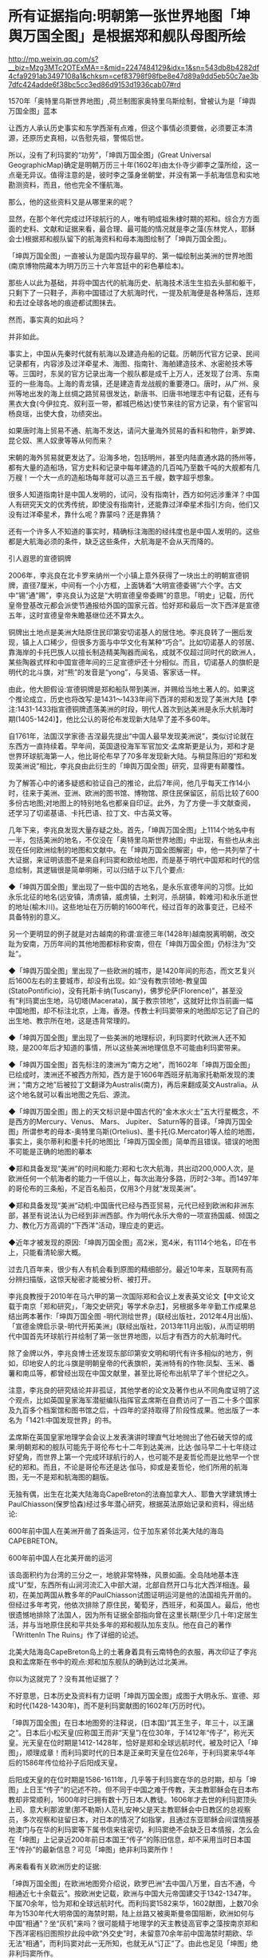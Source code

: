* 所有证据指向:明朝第一张世界地图「坤舆万国全图」是根据郑和舰队母图所绘

http://mp.weixin.qq.com/s?__biz=Mzg3MTc2OTExMA==&mid=2247484129&idx=1&sn=543db8b4282df4cfa9291ab3497108a1&chksm=cef83798f98fbe8e47d89a9dd5eb50c7ae3b7dfc424adde6f38bc5cc3ed86d9153d1936cab07#rd

[[./img/91-0.jpeg]]

1570年「奥特里乌斯世界地图」,荷兰制图家奥特里乌斯绘制，曾被认为是「坤舆万国全图」蓝本

让西方人承认历史事实和东学西渐有点难，但这个事情必须要做，必须要正本清源，还原历史真相，以告慰先祖，警惕后世。

所以，没有了利玛窦的“功劳”，「坤舆万国全图」(Great Universal GeographicMap)确定是明朝万历三十年(1602年)由太仆寺少卿李之藻所绘，这一点毫无异议。值得注意的是，彼时李之藻身坐朝堂，并没有第一手航海信息和实地勘测资料，而且，他也完全不懂航海。

那么，他的这些资料又是从哪里来的呢？

显然，在那个年代完成过环球航行的人，唯有明成祖朱棣时期的郑和。综合方方面面的史料、文献和证据来看，最合理、最可能的情况就是李之藻(东林党人，耶稣会士)根据郑和舰队留下的航海资料和母本海图绘制了「坤舆万国全图」。

「坤舆万国全图」一直被认为是国内现存最早的、第一幅绘制出美洲的世界地图(南京博物院藏本为明万历三十六年宫廷中的彩色摹绘本)。

那些人以此为基础，并将中国古代的航海历史、航海技术活生生掐去头部和躯干，只剩下了一只鞋子，声称中国错过了大航海时代，一提及航海便是各种落后，连郑和去过全球各地的痕迹都试图抹去。

然而，事实真的如此吗？

并非如此。

事实上，中国从先秦时代就有航海以及建造舟船的记载。历朝历代官方记录、民间记录都有，内容涉及过洋牵星术、海图、指南针、海舶建造技术、水密舱技术等等。三国时，东吴的官方记录出海一个舰队都是成千上万人，还发现了台湾、东南亚的一些海岛。上海的青龙镇，还是建造青龙战舰的重要港口。唐时，从广州、泉州等地出发的海上丝绸之路贸易很发达，新唐书、旧唐书地理志中有记载，还有与黑衣大食(今伊拉克、叙利亚一带，都城巴格达)使节来往的官方记录，有个宦官叫杨良瑶，出使大食，功绩突出。

如果唐时海上贸易不通、航海不发达，请问大量海外贸易的香料和物件，新罗婢、昆仑奴、黑人奴隶等等从何而来？

宋朝的海外贸易就更发达了。沿海多地，包括明州，甚至内陆直通水路的扬州等，都有大量的造船场，官方史料和记录中每年建造的几百吨乃至数千吨的大舰都有几万艘！一个大一点的造船场每年就可以造三五千艘，数字超乎想象。

很多人知道指南针是中国人发明的，试问，没有指南针，西方如何远涉重洋？中国人有研究天文的优秀传统，即使没有指南针，还能靠过洋牵星术指引方向，他们又没有过洋牵星术，靠什么呢？靠蒙吗？还是靠猜？

还有一个许多人不知道的事实时，精确标注海图的经纬度也是中国人发明的。这些都是大航海必须的条件，缺乏这些条件，大航海是不会从天而降的。

引人遐思的宣德铜牌

2006年，李兆良在北卡罗来纳州一个小镇上意外获得了一块出土的明朝宣德铜牌，直径7厘米，中间有一个小方框，上面铸着“大明宣德委锡”六个字。古文中“锡”通“赐”，李兆良认为这是“大明宣德皇帝委赐”的意思。「明史」记载，历代皇帝登基改元都会派使节通报给外国的国家元首。恰好郑和最后一次下西洋是宣德五年，这时宣德皇帝朱瞻基继位还不算太久。

铜牌出土地点是美洲大陆原住民印第安切诺基人的居住地。李兆良转了一圈后发现，镇上人口稀少，但很多方面与中华文化有某种“巧合”。比如切诺基人的邻居、靠海岸的卡托巴族人以擅长制造精美陶器而闻名，成就不仅超过同时代的欧洲人，某些陶器式样和中国宣德年间的三足宣德炉还十分相似。而且，切诺基人的旗帜是明代的北斗旗，对“熊”的发音是“yong”，与吴语、客家话一样。

由此，他大胆假设:宣德铜牌是郑和船队带到美洲，并赐给当地土著人的。如果这个推论成立，历史也将改写:是1431～1433年间下西洋的郑和发现了美洲大陆【李注:1431-1433指宣德铜牌遗落美洲的时段，明代人首次到达美洲是永乐大航海时期(1405-1424)】，他比公认的哥伦布发现新大陆早了差不多60年。

自1761年，法国汉学家德·吉涅最先提出“中国人最早发现美洲说”，类似讨论就在东西方一直持续着。早年间，英国退役海军军官加文·孟席斯更是认为，郑和才是世界环球航海第一人，他比哥伦布早了70多年发现新大陆。与稍显陈旧的“郑和发现美洲说”相比，李兆良由此衍生的「坤舆万国全图」研究，显得更有颠覆性。

为了解答心中的诸多疑惑和验证自己的推论，此后7年间，他几乎每天工作14小时，往来于美洲、亚洲、欧洲的图书馆、博物馆、原住民保留区，前后比较了600多份古地图;对地图上的特别地名也都亲自印证。此外，为了方便一手文献查阅，还学习了切诺基语、卡托巴语、拉丁文、中古英文等。

几年下来，李兆良发现大量存疑之处。首先，「坤舆万国全图」上1114个地名中有一半，包括美洲的地名，不仅没在「奥特里乌斯世界地图」中出现，有些也从未出现在任何欧洲绘制的地图和文献中。在「坤舆万国全图解密」中，他一共列举了十大证据，来证明该图不是来自利玛窦和欧绘地图，而是基于明代中国郑和时代的信息绘制，其逻辑很是简单明晰，可以归结于以下几个要点:

◆「坤舆万国全图」里出现了一些中国的古地名，是永乐宣德年间的习惯。比如永乐北征的地名(远安镇，清虏镇，威虏镇，土剌河，杀胡镇，斡难河)和永乐逝世的地址(榆木川)。这些地址在万历朝的1600年代，经过百年的政事变迁，已经不具备特别的意义。

另一个更明显的例子就是对古越南的称谓:宣德三年(1428年)越南脱离明朝，改交趾为安南，万历年间的其他地图都标称安南，但在「坤舆万国全图」仍标注为“交趾”。

◆「坤舆万国全图」里出现了一些欧洲的城市，是1420年间的形态，而文艺复兴后1600左右的主要城市，却没有出现。如:“没有教宗领地-教皇国(StatoPontificio)，没有托斯卡纳(Tuscany)，佛罗伦萨(Florence)”，甚至没有“利玛窦出生地，马切塔(Macerata)，属于教宗领地”，这就好比你当前画一幅中国地图，却不标注北京，上海，香港。传教士利玛窦带来的地图却忘记了自己的出生地、教宗所在地，这是违背常理的。

◆「坤舆万国全图」里出现了一些美洲的地理标识，利玛窦时代欧洲人还不知晓，是200年后才知道的事情，所以这些美洲地理信息不可能由利玛窦带来。

◆「坤舆万国全图」首先标注的澳洲为“南方之地”，而1602年「坤舆万国全图」已绘成时，澳洲还不被西方所知，西方是于1606年西班牙航海家托勒斯发现的澳洲；“南方之地”后被拉丁文翻译为Australis(南方)，再后来翻成英文Australia。从这个地名就可以看出地图之先后、源流。

◆「坤舆万国全图」图上的天文标识是中国古代的“金木水火土”五大行星概念，不是西方的Mercury、Venus、 Mars、 Jupiter、 Saturn等的音译。「坤舆万国全图」所谓参考的母本-奥特里乌斯(Ortelius)、墨卡托(G.Mercator)等人绘的地图，事实上，奥尔蒂利和墨卡托的地图比「坤舆万国全图」简单而且错误。错误的地图不可能是正确的地图的摹本

◆郑和具备发现“美洲”的时间和能力:郑和七次大航海，共出动200,000人次，是欧洲任何一个航海者的能力一千倍以上，每次出海分多路，历时2-3年。而1497年的哥伦布的三条船，不足百名船员，仅用3个月就“发现美洲”。

◆郑和具备发现“美洲”动机:中国唐代已经与西亚贸易，元代已经到欧洲和非洲东部，甚至有说法认为已经到非洲西部。作为明代永乐大帝的一项宣扬国威、倾国之力、教化万方高调的“下西洋”活动，理应走的更远。

◆近年才被发现的原因:「坤舆万国全图」高2米，宽4米，有1114个地名，印在书上，只能看清轮廓大概。

过去几百年来，很少有人有机会看到原图的精细部分。最近10年来，互联网有高分辨扫描版，这惊天秘密才能被分析、被打开。

[[./img/91-1.jpeg]]

李兆良教授于2010年在马六甲的第一次国际郑和会议上发表英文论文【中文论文载于南京「郑和研究」，「海交史研究」等学术杂志】，另根据多年辛勤工作成果总结出两本著作:「坤舆万国全图 -明代测绘世界」(联经出版社，2012年4月出版)、「宣德金牌启示录-明代开拓美洲」(联经出版社，2013年11月出版)，从而证明明代中国首先环球航行并绘制了第一张世界地图，以后才有西方的大航海时代。

[[./img/91-2.jpeg]]

[[./img/91-3.jpeg]]

除了金牌以外，李兆良博士还发现东部印第安文明和明代有许多相似的地方，例如，印地安人的北斗旗是明朝皇帝的代表旗帜，美洲特有的作物:凤梨、玉米、番薯和南瓜等，都曾经出现在中国文献里，甚至比哥伦布出航早了半个世纪之久。

注意，李兆良的研究结论并非孤证，其他学者的论文及著作也从不同角度证明了这个观点，比如英国皇家海军潜艇编队指挥官孟席斯在自费访问了一百二十多个国家及九百多个档案馆和图书馆之后，十四年的坚持取得了阶段性成果。他出版了一本名为「1421:中国发现世界」的书。

孟席斯在英国皇家地理学会会议上发表演讲时理直气壮地抛出了他石破天惊的成果:明朝郑和的舰队可能先于哥伦布七十二年到达美洲，比达·伽马早二十七年绕过好望角，而世界上第一个完成环球航行的人，也可能不是麦哲伦而是比他早一个世纪的郑和。而且，不论是哥伦布还是达·伽马，抑或是麦哲伦，他们所用的航海图，无一不是郑和航海图的翻版。

[[./img/91-4.jpeg]]

无独有偶，出生在北美大陆海岛CapeBreton的法裔加拿大人、耶鲁大学建筑博士PaulChiasson(保罗恰森)经过多年潜心研究，根据英法原始记录和资料，得出结论:

600年前中国人在美洲开凿了首条运河，位于加东紧邻北美大陆的海岛CAPEBRETON。

[[./img/91-5.jpeg]]

[[./img/91-6.jpeg]]

600年前中国人在北美开凿的运河

该岛面积约为台湾的三分之一，地貌非常特殊，风景如画。全岛陆地基本连成“U”型，东西所有山涧河流汇入中部大湖，北部自然开口与北大西洋相连。最初，在美加两国从教多年的PaulChiasson试图证明运河是他的法国祖先开凿的。但经过多年考究，他依次排除了原住民，葡萄牙，西班牙，和英国人。最后，他也很遗憾地排除了法国人，因为所有证据全部指向曾在这里长期(至少几十年)定居生活，并与当地原住民和平共处多年的郑和舰队加东支队。他在自己的著作「WrittenIn The Ruins」作了详细的论述。

[[./img/91-7.jpeg]]

北美大陆海岛CapeBreton岛上的土著身着具有云南特色的衣服，再次印证了李兆良和孟席斯在书中的观点:郑和加东舰队的确到达过北美洲。

[[./img/91-8.jpeg]]

你以为这就完了？没有其他证据了？

不好意思，日本历史及资料有力证明「坤舆万国全图」成图于大明永乐、宣德、郑和时代(1428-1430年)，而不是利玛窦献图的1602年(万历时代)。

[[./img/91-9.jpeg]]

「坤舆万国全图」在日本地图旁的注释说，(日本国)“其王生子，年三十，以王讓之“。日本后小松天皇(应称国王而非“天皇”)在位30年，于1412年“传子”，称光天皇。光天皇在位时期是1412-1428年，恰好是郑和全球远航时代，被及时记入「坤图」，顺理成章！而利玛窦时代的日本是正亲町天皇在位26年，于利玛窦来华4年后的1586年传位给孙子后阳成天皇。

后阳成天皇的在位时期是1586-1611年，几乎等于利玛窦在华的总时期，却与「坤图」上日王“传子”的记述不符。但不同于中国之难于传教，天主教耶稣会在日本布教却非常顺利，1600年时已拥有数十万日本人教徒。1606年才去世的利玛窦顶头上司、意大利那波里(那不勒斯)人范礼安神父是天主教耶稣会中日教区的总视察员，多次视察和驻留日本，对日本的情况了如指掌，且通过东亚耶稣会间谍情报基地澳门与在华的利玛窦等下属书信来往密切，利玛窦绝不会缺乏日本情报，怎么会在「坤图」上记录近200年前日本国王“传子”的陈旧信息，却不采用当时日本国王“传孙”的最新信息？可见「坤图」绝非利玛窦所作！

再来看看有关欧洲历史的证据:

「坤舆万国全图」在欧洲地图旁介绍说，欧罗巴洲“去中国八万里，自古不通，今相通近七十余载云”。按欧洲史记载，欧洲与中国大元帝国建交于1342-1347年。下属70余年，恰为郑和全球远航时代。而利玛窦1582来华，1602献图，上数70余年为1530年代大明帝国的海禁时期，陆上丝路又被奥斯曼帝国阻断，欧洲如何与中国“相通”？坐“灰机”来吗？很可能精于地理学的天主教徒高官李之藻按南京郑和下西洋密档旧图照抄此段中欧“外交史”时，未留意70余年前中国海禁时期欧、华无法“相通”，而利玛窦对此一无所知，也就无从“订正”了。由此也足见「坤图」绝非利玛窦所作。

[[./img/91-10.jpeg]]

利玛窦时代欧洲连个天文台都没有【格林尼治天文台于1675年才创建于英国伦敦泰晤士河畔的皇家格林尼治花园，1582年利玛窦来华的那一年罗马教皇才抄袭中国元朝郭守敬的「授时历」颁布「格里高历」，即现行的耶元“公历”，才有了正确的历法。连正确的历法都没有，纪年都一笔糊涂账，怎么会有天文学家？】，有什么天文名师能成为他的老师？尽管利玛窦学习过一丁点儿天文地理知识，但是十分有限。1580年，他在印度果阿给耶稣会“历史学家”玛菲的葡萄牙语信中说过:“查看一下(欧洲)有关印度、日本的注释书和地图类，会发现明显的谬误比比皆是(可见当时欧洲的地理学有多陋)。就这水平，能绘制精确的世界地图？

1970年代有潜水者在洛杉矶西南海域发现了帕洛斯维第斯石锚，经加州大学和圣地亚哥大学研究后发现这些锚起源于中国，并已在海底躺了数百年的结论，这更印证了中国船曾来过这里。

[[./img/91-11.jpeg]]

专家走访北美一些土著时发现印第安人中的切诺基人有两面“文、武”旗帜，首先文、武概念是中国文化元素，其次他们“文”旗帜是白底7颗红色五角星，“武”旗是红底7颗白色五角星，而这7颗五角星摆列方式竟是中国命名的“北斗七星”。

[[./img/91-12.jpeg]]

切诺基人不仅旗帜中含有中国元素，而且他们塑造的雕塑作品也跟中国雕塑极其相似，如中国的石狮、庙前的神兽、羆等，如今再看美洲当地雕塑已完全找不出这种与中国文化相似的工艺品。

[[./img/91-13.jpeg]]

更有在安第斯山脉曾经发现一个冰少女胡安妮塔，专家对她的DNA做鉴定后发现她竟有中国人的DNA。种种证据表明当时郑和的大航海时代曾经到达了中美洲和北美洲。

[[./img/91-14.jpeg]]

所以，鉴于事实证据越来越多，互相印证极难反驳，西方教会下令删除利玛窦绘制「坤舆万国全图」的相关条目和网页说明。

[[./img/91-15.jpeg]]

*/今天的教宗方济各是首位耶稣会教士担任，相信所有行动是经过教廷长期讨论，周详考虑作出的决定。对此尊重科学，尊重历史事实的明智之举，应该表示敬意。/*

[[./img/91-16.jpeg]]

[[./img/91-17.jpeg]]

[[./img/91-18.jpeg]]

所以，「坤舆万国全图」是中国文献，蓝本是一直以为失佚的郑和地图，利玛窦时代应该还存在。现在郑和地图原图已经不存，但信息保留在「坤舆万国全图」上，这一点基本被证实，毋庸置疑。

在大量的事实证据面前，网络论战终于落下帷幕，只有一些跳脚小公知时不时犬吠两声而已。目前，李兆良老师关于「坤舆万国全图」的研究工作，影响越来越大，关注的人越来越多，李老师关于1430年以前中国测绘美洲的论断，正在得到越来越多的认可。

[[./img/91-19.jpeg]]

[[./img/91-20.jpeg]]

[[./img/91-21.jpeg]]

[[./img/91-22.jpeg]]

[[./img/91-23.jpeg]]

/2018年2月4日，央视CCTV3「国家宝藏」节目专门讲了「坤舆万国全图」，一共二十多分钟，里面提到了许多李老师的工作成果，中国科学院地学部的高俊院士也讲了他自己的看法。2017年10月，高院士就已经极其正面地评价了李兆良老师的工作(高俊，图到用时方恨少，重绘河山待后生-﻿-﻿-「测绘学报」60年纪念与前瞻。「测绘学报」，2017，46(10): 1219-1225)/

[[./img/91-24.jpeg]]

最后，让我们再回顾一下李兆良博士坚持不懈的努力和收获:

- 2017年 国际地图学会发表论文「中国人于西元1430年前测绘美洲」。

- 2018年 美国地图学专家Jim Siebold引用其论文作为「坤舆万国全图」专文的结论。

- 2018年 梵蒂冈参考文献收录我关于利玛窦不是绘制坤舆万国全图作者的论文。

- 2021年耶稣会辖下的主要团体网站删除利玛窦绘制「坤舆万国全图」的条目和网页。

*重要的事情说三遍:**这一切都不是偶然和孤立的，是面对西方伪史、拒绝洗脑，拒绝人云亦云，努力多年，坚持不懈的抗争与辛勤付出！*

